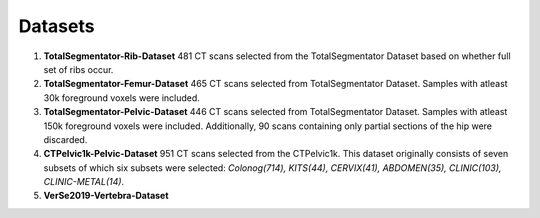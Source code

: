 Datasets
=============
1. **TotalSegmentator-Rib-Dataset** 481 CT scans selected from the TotalSegmentator Dataset based on whether full set of ribs occur.
2. **TotalSegmentator-Femur-Dataset** 465 CT scans selected from TotalSegmentator Dataset. Samples with atleast 30k foreground voxels were included.
3. **TotalSegmentator-Pelvic-Dataset** 446 CT scans selected from TotalSegmentator Dataset. Samples with atleast 150k foreground voxels were included. Additionally, 90 scans containing only partial sections of the hip were discarded.
4. **CTPelvic1k-Pelvic-Dataset** 951 CT scans selected from the CTPelvic1k. This dataset originally consists of seven subsets of which six subsets were selected:  *Colonog(714), KITS(44), CERVIX(41), ABDOMEN(35), CLINIC(103), CLINIC-METAL(14)*.
5. **VerSe2019-Vertebra-Dataset**